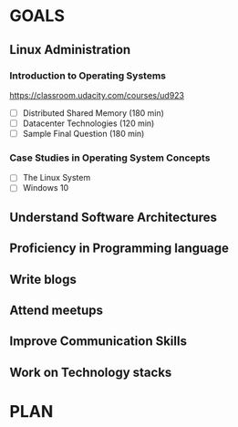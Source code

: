 #+AUTHOR: Akshay Gaikwad
#+EMAIL: akgaikwad001@gmail.com
#+TAGS: read write dev ops event meeting # Need to be category
* GOALS
** Linux Administration
*** Introduction to Operating Systems
    :PROPERTIES:
    :ESTIMATED: 47.75
    :ACTUAL:
    :OWNER: akshay196
    :ID: READ.1580485531
    :TASKID: READ.1580485531
    :END:
    https://classroom.udacity.com/courses/ud923
    - [ ] Distributed Shared Memory             (180 min)
    - [ ] Datacenter Technologies               (120 min)
    - [ ] Sample Final Question                 (180 min)
*** Case Studies in Operating System Concepts
    :PROPERTIES:
    :ESTIMATED:
    :ACTUAL:
    :OWNER: akshay196
    :ID: READ.1580489168
    :TASKID: READ.1580489168
    :END:
    - [ ] The Linux System
    - [ ] Windows 10
** Understand Software Architectures
** Proficiency in Programming language
** Write blogs
** Attend meetups
** Improve Communication Skills
** Work on Technology stacks
* PLAN
